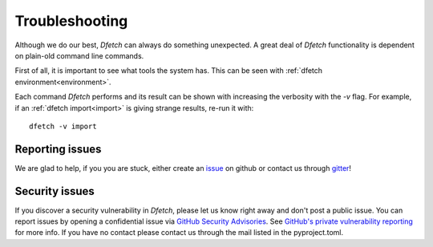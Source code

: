 .. Dfetch documentation master file

Troubleshooting
===============

Although we do our best, *Dfetch* can always do something unexpected.
A great deal of *Dfetch* functionality is dependent on plain-old command line commands.

First of all, it is important to see what tools the system has.
This can be seen with :ref:`dfetch environment<environment>`.

Each command *Dfetch* performs and its result can be shown with increasing the verbosity
with the `-v` flag. For example, if an :ref:`dfetch import<import>` is giving strange results, re-run it with::

    dfetch -v import

Reporting issues
----------------
We are glad to help, if you you are stuck, either create an issue_ on github or contact us through gitter_!

.. _issue: https://github.com/dfetch-org/dfetch/issues
.. _gitter: https://gitter.im/dfetch-org/community

Security issues
----------------

If you discover a security vulnerability in *Dfetch*, please let us know right away and don't post a public issue.
You can report issues by opening a confidential issue via `GitHub Security Advisories`_. See
`GitHub's private vulnerability reporting`_ for more info. If you have no contact please contact us through
the mail listed in the pyproject.toml.

.. _`GitHub Security Advisories`: https://github.com/dfetch/dfetch/security/advisories
.. _`GitHub's private vulnerability reporting`: https://docs.github.com/code-security/security-advisories/guidance-on-reporting-and-writing-information-about-vulnerabilities/privately-reporting-a-security-vulnerability)
